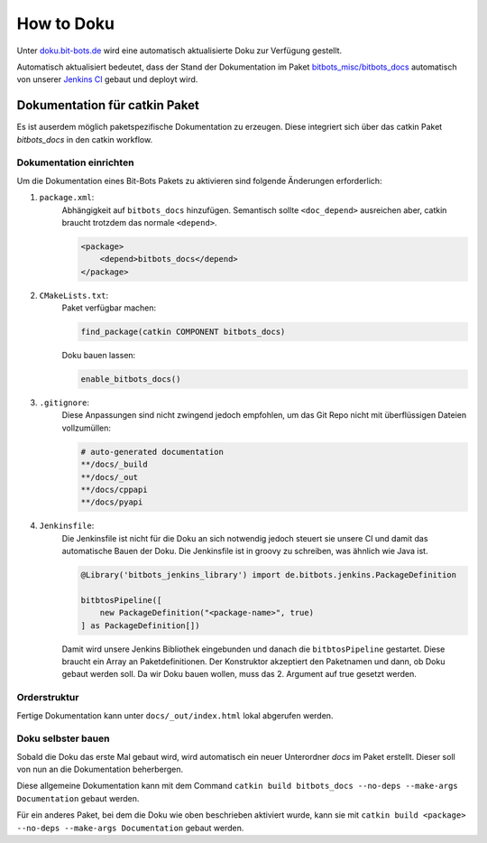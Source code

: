 ===========
How to Doku
===========

Unter `doku.bit-bots.de <http://doku.bit-bots.de>`_ wird eine automatisch aktualisierte Doku zur Verfügung gestellt.

Automatisch aktualisiert bedeutet, dass der Stand der Dokumentation im Paket `bitbots_misc/bitbots_docs
<https://github.com/bit-bots/bitbots_misc>`_ automatisch von unserer `Jenkins CI <http://ci.bit-bots.de>`_
gebaut und deployt wird.

Dokumentation für catkin Paket
==============================

Es ist auserdem möglich paketspezifische Dokumentation zu erzeugen. Diese integriert sich über das
catkin Paket `bitbots_docs` in den catkin workflow.

Dokumentation einrichten
------------------------

Um die Dokumentation eines Bit-Bots Pakets zu aktivieren sind folgende Änderungen erforderlich:

#) ``package.xml``:
    Abhängigkeit auf ``bitbots_docs`` hinzufügen. Semantisch sollte ``<doc_depend>`` ausreichen
    aber, catkin braucht trotzdem das normale ``<depend>``.

    .. code-block:: xml

        <package>
            <depend>bitbots_docs</depend>
        </package>

#) ``CMakeLists.txt``:
    Paket verfügbar machen:

    .. code-block:: cmake

        find_package(catkin COMPONENT bitbots_docs)

    Doku bauen lassen:

    .. code-block:: cmake

        enable_bitbots_docs()

#) ``.gitignore``:
    Diese Anpassungen sind nicht zwingend jedoch empfohlen, um das Git Repo nicht mit überflüssigen
    Dateien vollzumüllen:

    .. code-block:: text

        # auto-generated documentation
        **/docs/_build
        **/docs/_out
        **/docs/cppapi
        **/docs/pyapi

#) ``Jenkinsfile``:
    Die Jenkinsfile ist nicht für die Doku an sich notwendig jedoch steuert sie unsere CI und damit das automatische Bauen der Doku.
    Die Jenkinsfile ist in groovy zu schreiben, was ähnlich wie Java ist.
    
    .. todo:: Jenkins Dokument referenzieren

    .. code-block:: groovy

        @Library('bitbots_jenkins_library') import de.bitbots.jenkins.PackageDefinition

        bitbtosPipeline([
            new PackageDefinition("<package-name>", true)
        ] as PackageDefinition[])


    Damit wird unsere Jenkins Bibliothek eingebunden und danach die ``bitbtosPipeline`` gestartet.
    Diese braucht ein Array an Paketdefinitionen.
    Der Konstruktor akzeptiert den Paketnamen und dann, ob Doku gebaut werden soll.
    Da wir Doku bauen wollen, muss das 2. Argument auf true gesetzt werden.


Orderstruktur
-------------

Fertige Dokumentation kann unter ``docs/_out/index.html`` lokal abgerufen werden.

.. todo:: Genauer beschreiben. Vor allem, welche Dateien wie wiederhergestellt werden

Doku selbster bauen
-------------------

Sobald die Doku das erste Mal gebaut wird, wird automatisch ein neuer Unterordner `docs` im Paket erstellt. 
Dieser soll von nun an die Dokumentation beherbergen.


Diese allgemeine Dokumentation kann mit dem Command ``catkin build bitbots_docs
--no-deps --make-args Documentation`` gebaut werden.

Für ein anderes Paket, bei dem die Doku wie oben beschrieben aktiviert wurde, kann sie mit
``catkin build <package> --no-deps --make-args Documentation`` gebaut werden.
